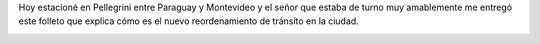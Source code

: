 .. link:
.. description:
.. tags: auto, paraná
.. date: 2013/02/08 11:21:16
.. title: Reordenamiento de tránsito en Paraná
.. slug: reordenamiento-de-transito-en-parana

Hoy estacioné en Pellegrini entre Paraguay y Montevideo y el señor que
estaba de turno muy amablemente me entregó este folleto que explica cómo
es el nuevo reordenamiento de tránsito en la ciudad.

|transito-parana|

.. |transito-parana| image:: http://humitos.files.wordpress.com/2013/02/transito-parana.png
   :target: http://humitos.files.wordpress.com/2013/02/transito-parana.png
